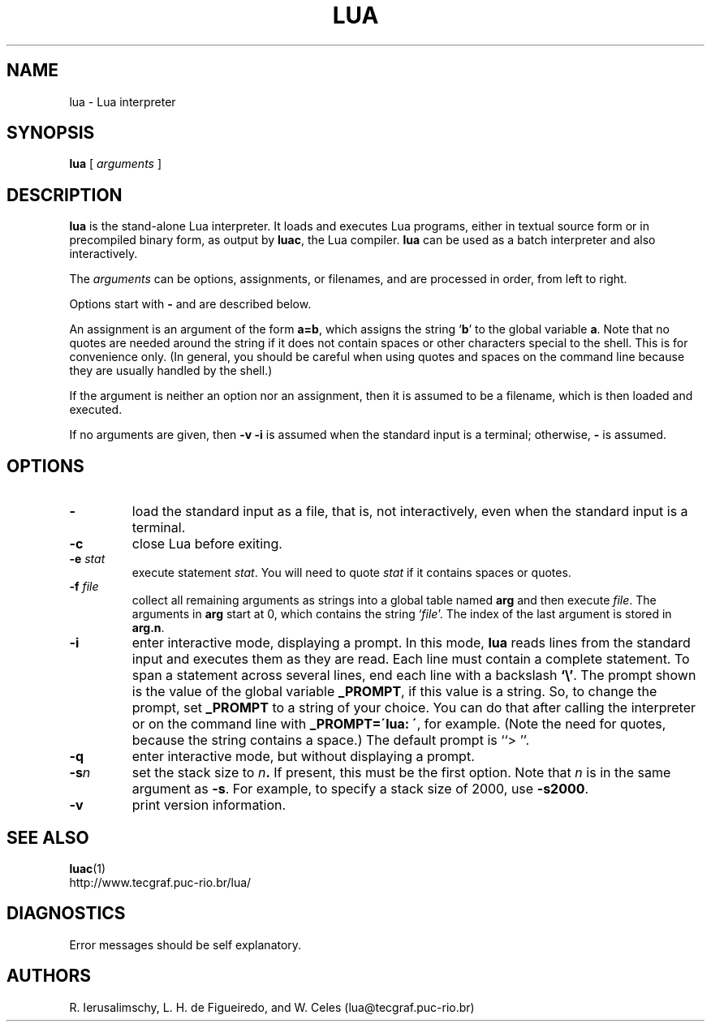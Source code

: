 .\" lua.man,v 1.3 2000/09/04 21:41:28 lhf Exp
.TH LUA 1 "2000/09/04 21:41:28"
.SH NAME
lua \- Lua interpreter
.SH SYNOPSIS
.B lua
[
.I arguments
]
.SH DESCRIPTION
.B lua
is the stand-alone Lua interpreter.
It loads and executes Lua programs,
either in textual source form or
in precompiled binary form,
as output by
.BR luac ,
the Lua compiler.
.B lua
can be used as a batch interpreter and also interactively.
.LP
The
.I arguments
can be options, assignments, or filenames,
and are processed in order,
from left to right.
.LP
Options start with
.B \-
and are described below.
.LP
An assignment is an argument of the form
.BR a=b ,
which assigns the string
.RB ` b '
to the global variable
.BR a .
Note that no quotes are needed around the string if it does not contain spaces
or other characters special to the shell.
This is for convenience only.
(In general,
you should be careful when using quotes and spaces on the command line
because they are usually handled by the shell.)
.LP
If the argument is neither an option nor an assignment,
then it is assumed to be a filename,
which is then loaded and executed.
.LP
If no arguments are given,
then
.B "\-v \-i"
is assumed when the standard input is a terminal;
otherwise,
.B \-
is assumed.
.SH OPTIONS
.TP
.B \-
load the standard input as a file,
that is,
not interactively,
even when the standard input is a terminal.
.TP
.B \-c
close Lua before exiting.
.TP
.BI \-e " stat"
execute statement
.IR stat .
You will need to quote
.I stat 
if it contains spaces or quotes.
.TP
.BI \-f " file"
collect all remaining arguments as strings into a global table named
.B arg
and then execute
.IR file .
The arguments in
.B arg
start at 0,
which contains the string
.RI ` file '.
The index of the last argument is stored in
.BR "arg.n" .
.TP
.B \-i
enter interactive mode,
displaying a prompt.
In this mode,
.B lua
reads lines from the standard input and executes them as they are read.
Each line must contain a complete statement.
To span a statement across several lines, end each line with a backslash
.BR `\e' .
The prompt shown is the value of the global variable
.BR _PROMPT ,
if this value is a string.
So,
to change the prompt,
set
.B _PROMPT
to a string of your choice.
You can do that after calling the interpreter
or on the command line with
.BR "_PROMPT=\'lua: \'" ,
for example.
(Note the need for quotes, because the string contains a space.)
The default prompt is ``> ''.
.TP
.B \-q
enter interactive mode,
but without displaying a prompt.
.TP
.BI \-s n
set the stack size to
.IB n .
If present,
this must be the first option.
Note that
.I n
is in the same argument as
.BR -s .
For example,
to specify a stack size of 2000,
use
.BR -s2000 .
.TP
.B \-v
print version information.
.SH "SEE ALSO"
.BR luac (1)
.br
http://www.tecgraf.puc-rio.br/lua/
.SH DIAGNOSTICS
Error messages should be self explanatory.
.SH AUTHORS
R. Ierusalimschy,
L. H. de Figueiredo,
and
W. Celes
(lua@tecgraf.puc-rio.br)
.\" EOF
